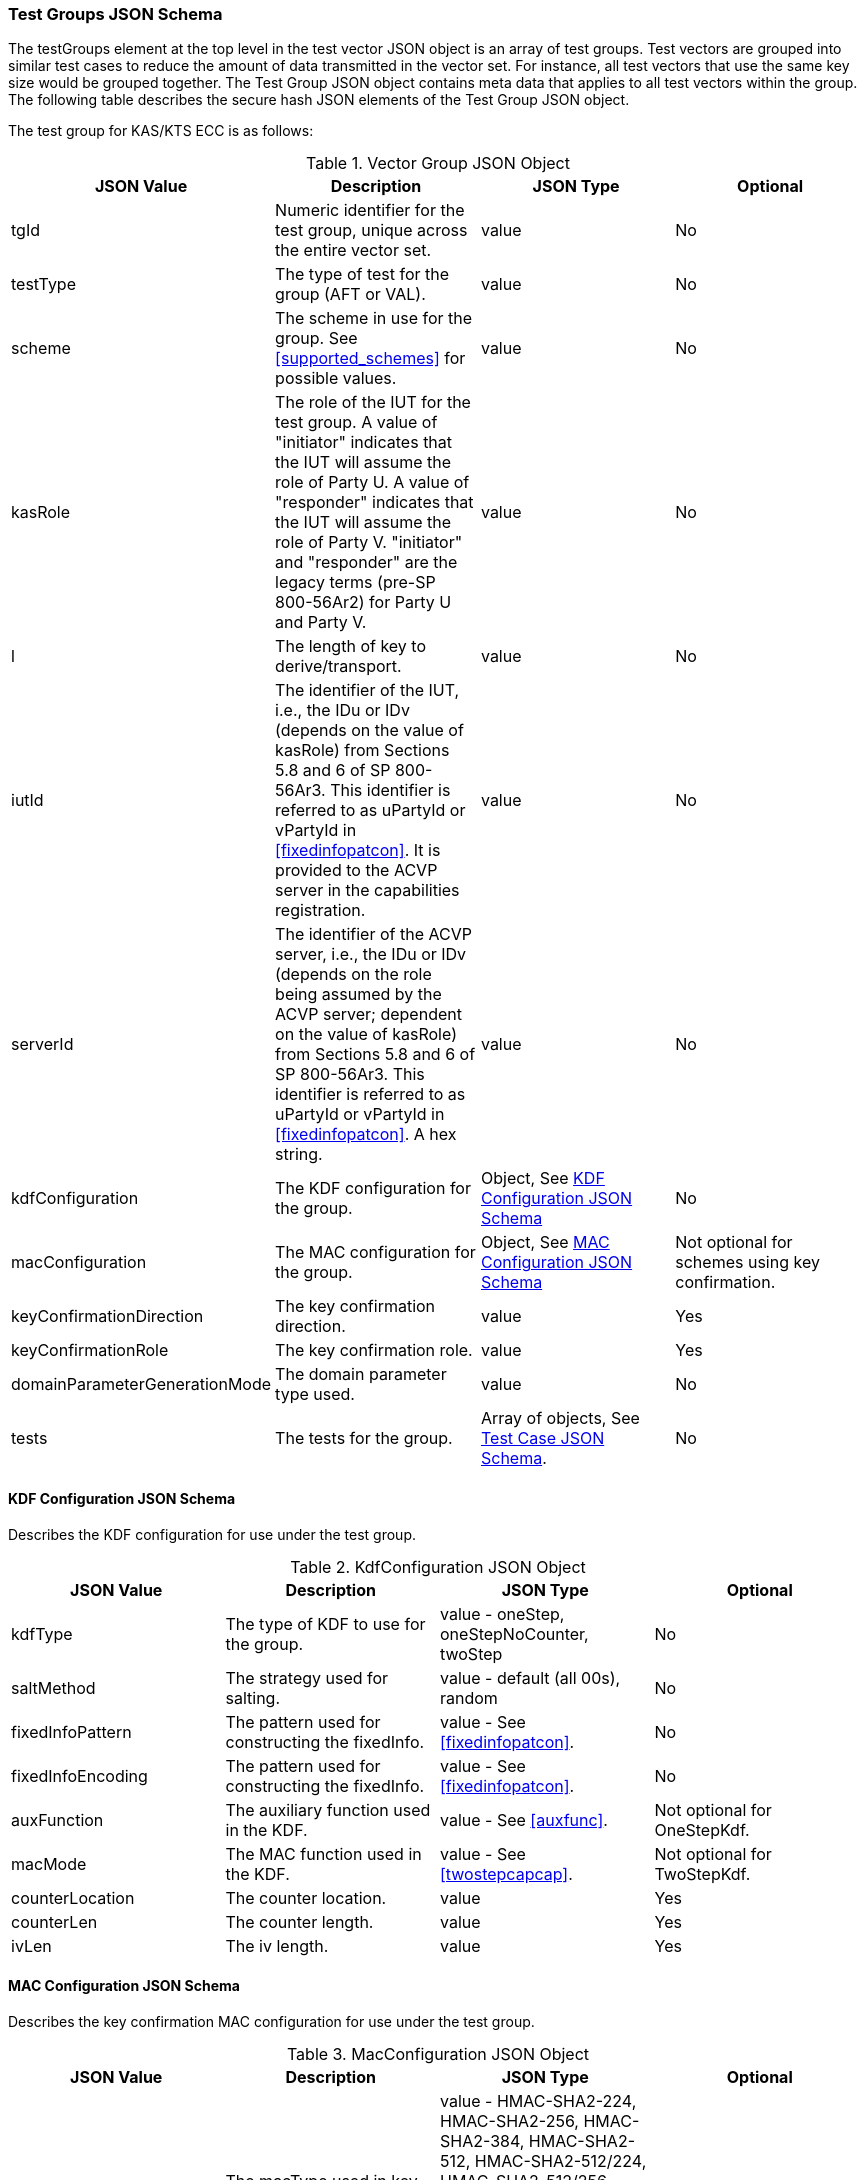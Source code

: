 [[tgjs]]
=== Test Groups JSON Schema

The testGroups element at the top level in the test vector JSON object is an array of test groups. Test vectors are grouped into similar test cases to reduce the amount of data transmitted in the vector set. For instance, all test vectors
that use the same key size would be grouped together. The Test Group JSON object contains meta data that applies to all test vectors within the group. The following table describes the secure hash JSON elements of the Test Group JSON object.

The test group for KAS/KTS ECC is as follows:

[[vs_tg_table5]]
.Vector Group JSON Object
|===
| JSON Value| Description| JSON Type| Optional

| tgId| Numeric identifier for the test group, unique across the entire vector set. | value| No
| testType|  The type of test for the group (AFT or VAL). | value| No
| scheme| The scheme in use for the group. See <<supported_schemes>> for possible values. | value| No
| kasRole| The role of the IUT for the test group. A value of "initiator" indicates that the IUT will assume the role of Party U. A value of "responder" indicates that the IUT will assume the role of Party V. "initiator" and "responder" are the legacy terms (pre-SP 800-56Ar2) for Party U and Party V.| value| No
|l| The length of key to derive/transport.| value| No
| iutId| The identifier of the IUT, i.e., the IDu or IDv (depends on the value of kasRole) from Sections 5.8 and 6 of SP 800-56Ar3. This identifier is referred to as uPartyId or vPartyId in <<fixedinfopatcon>>. It is provided to the ACVP server in the capabilities registration. | value| No
| serverId| The identifier of the ACVP server, i.e., the IDu or IDv (depends on the role being assumed by the ACVP server; dependent on the value of kasRole) from Sections 5.8 and 6 of SP 800-56Ar3. This identifier is referred to as uPartyId or vPartyId in <<fixedinfopatcon>>. A hex string. | value| No
| kdfConfiguration| The KDF configuration for the group.| Object, See <<kdfconfig>>| No
| macConfiguration| The MAC configuration for the group.| Object, See <<macconfig>>| Not optional for schemes using key confirmation.
| keyConfirmationDirection| The key confirmation direction. | value| Yes
| keyConfirmationRole| The key confirmation role. | value| Yes
| domainParameterGenerationMode| The domain parameter type used. | value| No
| tests| The tests for the group.| Array of objects, See <<tvjs>>.| No
|===

[[kdfconfig]]
==== KDF Configuration JSON Schema

Describes the KDF configuration for use under the test group.

.KdfConfiguration JSON Object
|===
| JSON Value| Description| JSON Type| Optional

| kdfType| The type of KDF to use for the group. | value - oneStep, oneStepNoCounter, twoStep| No
| saltMethod|  The strategy used for salting. | value - default (all 00s), random| No
| fixedInfoPattern| The pattern used for constructing the fixedInfo. | value - See <<fixedinfopatcon>>.| No
| fixedInfoEncoding| The pattern used for constructing the fixedInfo. | value - See <<fixedinfopatcon>>.| No
| auxFunction| The auxiliary function used in the KDF.| value - See <<auxfunc>>. | Not optional for OneStepKdf.
| macMode| The MAC function used in the KDF.| value - See <<twostepcapcap>>. | Not optional for TwoStepKdf.
| counterLocation| The counter location. | value | Yes
| counterLen| The counter length. | value | Yes
| ivLen| The iv length. | value | Yes
|===

[[macconfig]]
==== MAC Configuration JSON Schema

Describes the key confirmation MAC configuration for use under the test group.

.MacConfiguration JSON Object
|===
| JSON Value| Description| JSON Type| Optional

| macType| The macType used in key confirmation. | value - HMAC-SHA2-224, HMAC-SHA2-256, HMAC-SHA2-384, HMAC-SHA2-512, HMAC-SHA2-512/224, HMAC-SHA2-512/256, HMAC-SHA3-224, HMAC-SHA3-256, HMAC-SHA3-384, HMAC-SHA3-512, CMAC, KMAC-128, KMAC-256 | No
| keyLen| The number of bits to take from the DKM to use for the mac key in key confirmation. | value | No
| macLen| The number of bits to use for the MAC tag. | value | No
|===

[[tvjs]]
=== Test Case JSON Schema

Each test group contains an array of one or more test cases. Each test case is a JSON object that represents a single test vector to be processed by the ACVP client. The following table describes the JSON elements for each KAS/KTS ECC test vector.

[[vs_tc_table5]]

.Test Case JSON Object
|===
| JSON Value| Description| JSON Type| Optional

| tcId| Numeric identifier for the test case, unique across the entire vector set.| value| No
| ephemeralPublicKeyIutX| The IUT's ephemeral public key X value. | value| Yes
| ephemeralPublicKeyIutY| The IUT's ephemeral public key Y value. | value| Yes
| staticPublicKeyIutX| The IUT's static public key X value. | value| Yes
| staticPublicKeyIutY| The IUT's static public key Y value. | value| Yes
| ephemeralPublicKeyServerX| The Server's ephemeral public key X value. | value| Yes
| ephemeralPublicKeyServerY| The Server's ephemeral public key Y value. | value| Yes
| staticPublicKeyServerX| The Server's static public key X value. | value| Yes
| staticPublicKeyServerY| The Server's static public key Y value. | value| Yes
| dkmNonceIut| The IUT's nonce used in static schemes for Key Confirmation. | value| Yes
| ephemeralNonceIut| The IUT's ephemeral nonce used in some schemes. | value| Yes
| dkmNonceServer| The Server's nonce used in static schemes for Key Confirmation. | value| Yes
| ephemeralNonceServer| The Server's ephemeral nonce used in some schemes. | value| Yes
| staticPrivateKeyIut| The IUT's static private key. | value| Yes
| ephemeralPrivateKeyIut| The IUT's ephemeral private key. | value| Yes
| kdfParameter| The KDF parameters for this test case. | value - See <<kdfparms>>. | Yes
| dkm| The derived keying material. | value| Yes
| tag| The tag generated as a part of key conformation (from the IUT perspective). | value| Yes
|===

[[kdfparms]]
==== KDF Parameter JSON Schema

KDF specific options used for the test case.

.KDF Parameter JSON Object
|===
| JSON Value| Description| JSON Type| Optional

| kdfType| The type of KDF utilized.| value| No
| salt| The salt used for the test case. | value| Yes
| iv| The iv used for the test case. | value| Yes
| algorithmId| The random "algorithID" used for the test case when applicable to the fixedInfo pattern. | value| Yes
| context| The random "context" used for the test case when applicable to the fixedInfo pattern. | value| Yes
| label| The random "label" used for the test case when applicable to the fixedInfo pattern. | value| Yes
|===


[[app-vs-ex]]
=== Example Test Vectors JSON Object KAS-FFC

The following is a example JSON object for KAS-FFC test vectors sent from the ACVP server to the crypto module.

[source,json]
---- 
{
  "vsId": 0,
  "algorithm": "KAS-ECC",
  "revision": "Sp800-56Ar3",
  "testGroups": [
    {
      "tgId": 1,
      "testType": "AFT",
      "tests": [
        {
          "staticPublicServerX": "B7A4DDA5DC3A317647B39F39E05390A88F12F53861C24635",
          "staticPublicServerY": "CA2776BF6A0F35B727F3057340E89A1600915B81BB2E87B7",
          "tcId": 1,
          "ephemeralNonceServer": "44588073AACC3CFD6C9A5E2A0973B6BDDFC35F67EEA96FD0B070DF05F24A4B381F05CE9ACC67739B157CF8EE7459A64E",
          "kdfParameter": {
            "kdfType": "oneStep",
            "salt": "00000000000000000000000000000000",
            "algorithmId": "A51CF275ABE573209CBC606A934352FE"
          }
        }
      ],
      "domainParameterGenerationMode": "P-224",
      "scheme": "staticUnified",
      "kasRole": "initiator",
      "l": 512,
      "iutId": "123456ABCD",
      "serverId": "434156536964",
      "kdfConfiguration": {
        "kdfType": "oneStep",
        "saltMethod": "default",
        "fixedInfoPattern": "algorithmId||l||uPartyInfo||vPartyInfo",
        "fixedInfoEncoding": "concatenation",
        "auxFunction": "KMAC-128"
      },
      "macConfiguration": {
        "macType": "KMAC-128",
        "keyLen": 128,
        "macLen": 128
      },
      "keyConfirmationDirection": "unilateral",
      "keyConfirmationRole": "provider"
    },
    {
      "tgId": 2,
      "testType": "VAL",
      "tests": [
        {
          "staticPublicServerX": "87F6D507656EBC3D4D655FD4C0F13BE0F98D5B7472A3B247",
          "staticPublicServerY": "CFBC8EE38F4EF2DF1B97BF410ABCF4968F1115E7B80E34C6",
          "staticPrivateIut": "F43B6F08F570D469ED31CF920516114B1B5E3C3C7BDD6B14",
          "staticPublicIutX": "7573E06C6BACA56D5AFD08A1A014776BDDA7F4593645A07D",
          "staticPublicIutY": "93D0C1CDC5C23BD045AD6258448436A55E3C310B4333F551",
          "tcId": 21,
          "ephemeralNonceServer": "6F4C587D3CEF0B1D0D5B359B18FFB8B72C879EB3997E768826552082D56931D965E7F315FD7254C434871FA1E160873F",
          "dkmNonceIut": "AB5CCC3B75AA1FB85D28D5D53126B362AAABA3C51D427B6D138BEFD7EE636E1BC239FB45630BF6D7F0E80B59835916B9",
          "kdfParameter": {
            "kdfType": "oneStep",
            "salt": "00000000000000000000000000000000",
            "algorithmId": "342BCBC9DE15458BCA294BD16FFA10A7"
          },
          "dkm": "B9FDC93EA0B6A7906C6DB8EC17475B3073A8AD1C24CB1287AB8A6AEA46CABA4FDFD7B0CB77F74CDCF3DFF8DCC41560CF",
          "tag": "3279D63C9192B7FEF71F6735921B3B46"
        }
      ],
      "domainParameterGenerationMode": "P-224",
      "scheme": "staticUnified",
      "kasRole": "initiator",
      "l": 512,
      "iutId": "123456ABCD",
      "serverId": "434156536964",
      "kdfConfiguration": {
        "kdfType": "oneStep",
        "saltMethod": "default",
        "fixedInfoPattern": "algorithmId||l||uPartyInfo||vPartyInfo",
        "fixedInfoEncoding": "concatenation",
        "auxFunction": "KMAC-128"
      },
      "macConfiguration": {
        "macType": "KMAC-128",
        "keyLen": 128,
        "macLen": 128
      },
      "keyConfirmationDirection": "unilateral",
      "keyConfirmationRole": "provider"
    }
  ]
}
----
